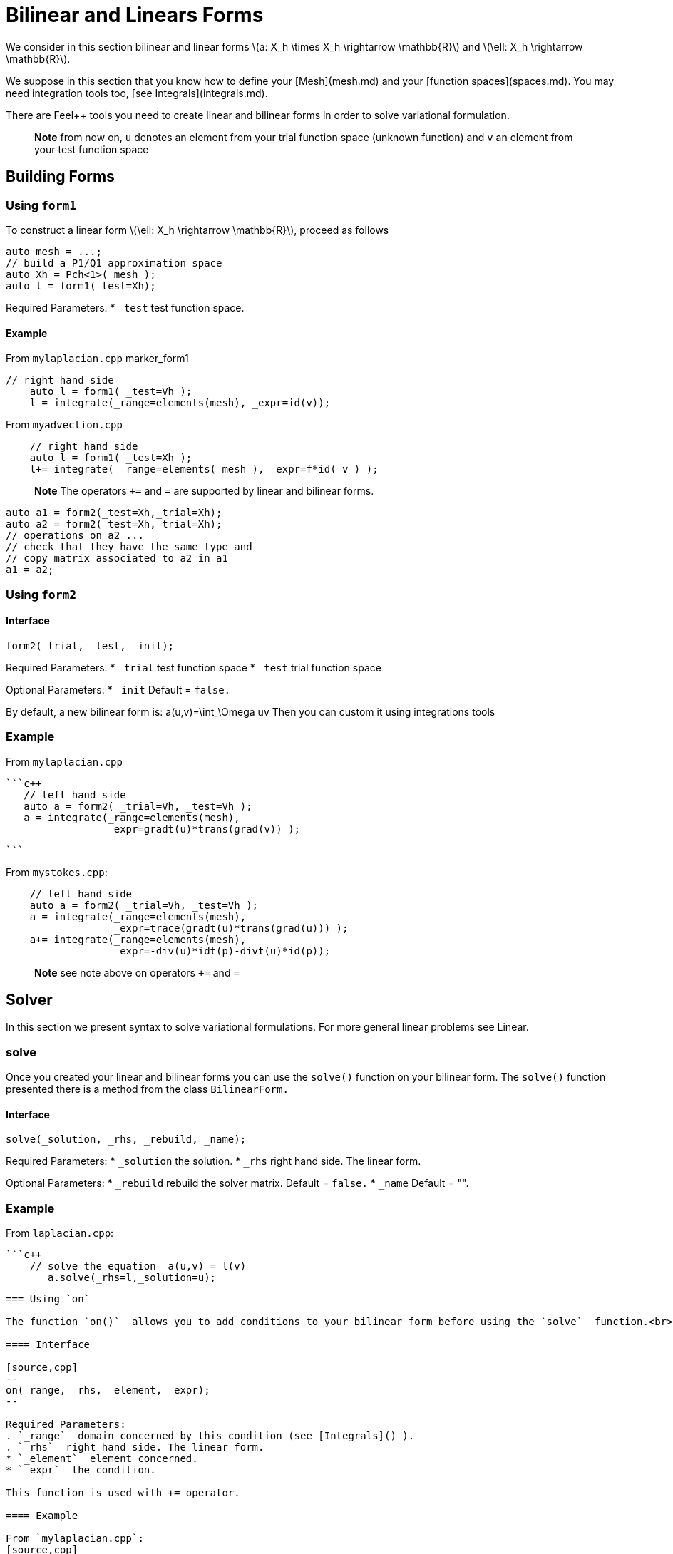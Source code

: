 = Bilinear and Linears Forms

We consider in this section bilinear and linear forms
latexmath:[a: X_h \times X_h \rightarrow \mathbb{R}] 
and 
latexmath:[\ell: X_h \rightarrow \mathbb{R}].


We suppose in this section that you know how to define your [Mesh](mesh.md) and your [function spaces](spaces.md). You may need integration tools too, [see  Integrals](integrals.md).

There are Feel++ tools you need to create linear and bilinear forms in order to solve variational formulation.

> **Note** from now on, `u`  denotes an element from your trial function space (unknown function) and  `v` an  element from your test function space

== Building Forms

=== Using `form1`

To construct a linear form latexmath:[\ell: X_h \rightarrow \mathbb{R}], proceed as follows
```cpp
auto mesh = ...;
// build a P1/Q1 approximation space
auto Xh = Pch<1>( mesh );
auto l = form1(_test=Xh);
```

Required Parameters:
* `_test`  test function space.

==== Example

From `mylaplacian.cpp`   
marker_form1   

```c++   
// right hand side
    auto l = form1( _test=Vh );
    l = integrate(_range=elements(mesh), _expr=id(v));
```

From `myadvection.cpp`   

```c++
    // right hand side
    auto l = form1( _test=Xh );
    l+= integrate( _range=elements( mesh ), _expr=f*id( v ) );
```




> **Note** The operators `+=` and `=` are supported by linear and bilinear forms.
```cpp
auto a1 = form2(_test=Xh,_trial=Xh);
auto a2 = form2(_test=Xh,_trial=Xh);
// operations on a2 ...
// check that they have the same type and 
// copy matrix associated to a2 in a1
a1 = a2; 
```


=== Using `form2`
==== Interface
```cpp
form2(_trial, _test, _init);
```
Required Parameters:
* `_trial`  test function space
* `_test`  trial function space

Optional Parameters:
* `_init`  Default = `false.`

By default, a new bilinear form is:
$$
a(u,v)=\int_\Omega uv
$$
Then you can custom it using integrations tools

=== Example
From `mylaplacian.cpp`   
 
 ```c++
    // left hand side
    auto a = form2( _trial=Vh, _test=Vh );
    a = integrate(_range=elements(mesh),
                  _expr=gradt(u)*trans(grad(v)) );

 ```

From `mystokes.cpp`:   

```c++
    // left hand side
    auto a = form2( _trial=Vh, _test=Vh );
    a = integrate(_range=elements(mesh),
                  _expr=trace(gradt(u)*trans(grad(u))) );
    a+= integrate(_range=elements(mesh),
                  _expr=-div(u)*idt(p)-divt(u)*id(p));

```

> **Note** see note above on operators `+=` and `=`



== Solver 

In this section we present syntax to solve variational formulations. For more general linear problems see  Linear.

=== solve 

Once you created your linear and bilinear forms you can use the `solve()`  function on your bilinear form. The `solve()`  function presented there is a method from the class `BilinearForm.` 

==== Interface

```cpp
solve(_solution, _rhs, _rebuild, _name);
```
Required Parameters:
* `_solution`  the solution.
* `_rhs`  right hand side. The linear form.

Optional Parameters:
* `_rebuild`  rebuild the solver matrix. Default = `false.`
* `_name`  Default = "".

### Example
From `laplacian.cpp`:   


 ```c++
     // solve the equation  a(u,v) = l(v)  
        a.solve(_rhs=l,_solution=u);
```

=== Using `on`

The function `on()`  allows you to add conditions to your bilinear form before using the `solve`  function.<br>

==== Interface

[source,cpp]
--
on(_range, _rhs, _element, _expr);
--

Required Parameters:
. `_range`  domain concerned by this condition (see [Integrals]() ).
. `_rhs`  right hand side. The linear form.
* `_element`  element concerned.
* `_expr`  the condition.

This function is used with += operator.

==== Example

From `mylaplacian.cpp`:   
[source,cpp]
--
// apply the boundary condition
a+=on(_range=boundaryfaces(mesh), 
       _rhs=l, 
       _element=u,
      _expr=expr(soption("functions.alpha")) );
--          

There we add the condition: $$ u  =  0  \text{ on }\;\partial\Omega \;$$.

From `mystokes.cpp`:   

[source,cpp]
--
a+=on(_range=boundaryfaces(mesh), _rhs=l, _element=u,
      _expr=expr<2,1,5>(u_exact,syms));
--

You can also apply boundary conditions using :
[source,cpp]
--
a+=on(_range=markedfaces(mesh,"top"),
      _element=u[Component::Y],
      _rhs=l,
      _expr=cst(0.))
--
